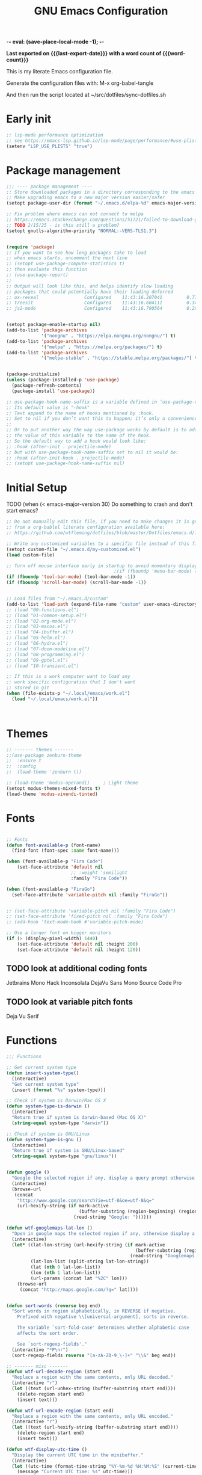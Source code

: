  -*- eval: (save-place-local-mode -1); -*- 
#+title: GNU Emacs Configuration
#+property: header-args :tangle "init.el"
#+options: ':t toc:nil num:t author:nil
#+startup: content indent
#+macro: last-export-date (eval (format-time-string "%F %T %z"))
#+macro: word-count (eval (count-words (point-min) (point-max)))

*Last exported on {{{last-export-date}}} with a word count of {{{word-count}}}*

This is my literate Emacs configuration file.

Generate the configuration files with:
M-x org-babel-tangle

And then run the script located at ~/src/dotfiles/sync-dotfiles.sh

* Early init
#+begin_src emacs-lisp :tangle "early-init.el"
  ;; lsp-mode performance optimization
  ;; see https://emacs-lsp.github.io/lsp-mode/page/performance/#use-plists-for-deserialization
  (setenv "LSP_USE_PLISTS" "true")
#+end_src


* Package management
#+begin_src emacs-lisp
  ;;; ---- package management ----
  ;; Store downloaded packages in a directory corresponding to the emacs version we are running
  ;; Make upgrading emacs to a new major version easier/safer
  (setopt package-user-dir (format "~/.emacs.d/elpa-%d" emacs-major-version))

  ;; Fix problem where emacs can not connect to melpa
  ;; https://emacs.stackexchange.com/questions/51721/failed-to-download-gnu-archive
  ;; TODO 2/15/25 - is this still a problem?
  (setopt gnutls-algorithm-priority "NORMAL:-VERS-TLS1.3")


  (require 'package)
  ;; If you want to see how long packages take to load
  ;; when emacs starts, uncomment the next line
  ;; (setopt use-package-compute-statistics t)
  ;; then evaluate this function
  ;; (use-package-report)
  ;;
  ;; Output will look like this, and helps identify slow loading
  ;; packages that could potentially have their loading deferred
  ;; ox-reveal                 Configured    11:43:16.207041         0.77
  ;; treesit                   Configured    11:43:16.604111         0.34
  ;; js2-mode                  Configured    11:43:16.790564         0.29


  (setopt package-enable-startup nil)
  (add-to-list 'package-archives
               '("nongnu" . "https://elpa.nongnu.org/nongnu/") t)
  (add-to-list 'package-archives
               '("melpa" . "https://melpa.org/packages/") t)
  (add-to-list 'package-archives
               '("melpa-stable" . "https://stable.melpa.org/packages/") t)


  (package-initialize)
  (unless (package-installed-p 'use-package)
    (package-refresh-contents)
    (package-install 'use-package))

  ;; use-package-hook-name-suffix is a variable defined in ‘use-package-core.el’.
  ;; Its default value is "-hook"
  ;; Text append to the name of hooks mentioned by :hook.
  ;; Set to nil if you don’t want this to happen; it’s only a convenience.
  ;;
  ;; Or to put another way the way use-package works by default is to add
  ;; the value of this variable to the name of the hook.
  ;; So the default way to add a hook would look like:
  ;; :hook (after-init . projectile-mode)
  ;; but with use-package-hook-name-suffix set to nil it would be:
  ;; :hook (after-init-hook . projectile-mode)
  ;; (setopt use-package-hook-name-suffix nil)

#+end_src

* Initial Setup

TODO (when (< emacs-major-version 30)
Do something to crash and don't start emacs?


#+begin_src emacs-lisp
  ;; Do not manually edit this file, if you need to make changes it is generated
  ;; from a org-bablel literate configuration available here:
  ;; https://github.com/wtfleming/dotfiles/blob/master/Dotfiles/emacs.d/init.org

  ;; Write any customized variables to a specific file instead of this file
  (setopt custom-file "~/.emacs.d/my-customized.el")
  (load custom-file)

  ;; Turn off mouse interface early in startup to avoid momentary display
                                          ;(if (fboundp 'menu-bar-mode) (menu-bar-mode -1))
  (if (fboundp 'tool-bar-mode) (tool-bar-mode -1))
  (if (fboundp 'scroll-bar-mode) (scroll-bar-mode -1))


  ;; Load files from "~/.emacs.d/custom"
  (add-to-list 'load-path (expand-file-name "custom" user-emacs-directory))
  ;; (load "00-functions.el")
  ;; (load "01-common-setup.el")
  ;; (load "02-org-mode.el")
  ;; (load "03-macos.el")
  ;; (load "04-ibuffer.el")
  ;; (load "05-helm.el")
  ;; (load "06-hydra.el")
  ;; (load "07-doom-modeline.el")
  ;; (load "08-programming.el")
  ;; (load "09-gptel.el")
  ;; (load "10-transient.el")

  ;; If this is a work computer want to load any
  ;; work specific configuration that I don't want
  ;; stored in git
  (when (file-exists-p "~/.local/emacs/work.el")
    (load "~/.local/emacs/work.el"))



#+end_src

* Themes

#+begin_src emacs-lisp
  ;; ------- themes -------
  ;;(use-package zenburn-theme
  ;;  :ensure t
  ;;  :config
  ;;  (load-theme 'zenburn t))

  ;; (load-theme 'modus-operandi)     ; Light theme
  (setopt modus-themes-mixed-fonts t)
  (load-theme 'modus-vivendi-tinted)

#+end_src

* Fonts
#+begin_src emacs-lisp

  ;; Fonts
  (defun font-available-p (font-name)
    (find-font (font-spec :name font-name)))

  (when (font-available-p "Fira Code")
      (set-face-attribute 'default nil
                          ;; :weight 'semilight
                          :family "Fira Code"))

  (when (font-available-p "FiraGo")
    (set-face-attribute 'variable-pitch nil :family "FiraGo"))


  ;; (set-face-attribute 'variable-pitch nil :family "Fira Code")
  ;; (set-face-attribute 'fixed-pitch nil :family "Fira Code")
  ;; (add-hook 'text-mode-hook #'variable-pitch-mode)
    
  ;; Use a larger font on bigger monitors
  (if (> (display-pixel-width) 1440)
      (set-face-attribute 'default nil :height 200)
      (set-face-attribute 'default nil :height 120))  
#+end_src



** TODO look at additional coding fonts
Jetbrains Mono
Hack
Inconsolata
DejaVu Sans Mono
Source Code Pro

** TODO look at variable pitch fonts
Deja Vu Serif

* Functions
#+begin_src emacs-lisp
  ;;; Functions

  ;; Get current system type
  (defun insert-system-type()
    (interactive)
    "Get current system type"
    (insert (format "%s" system-type)))

  ;; Check if system is Darwin/Mac OS X
  (defun system-type-is-darwin ()
    (interactive)
    "Return true if system is darwin-based (Mac OS X)"
    (string-equal system-type "darwin"))

  ;; Check if system is GNU/Linux
  (defun system-type-is-gnu ()
    (interactive)
    "Return true if system is GNU/Linux-based"
    (string-equal system-type "gnu/linux"))


  (defun google ()
    "Google the selected region if any, display a query prompt otherwise."
    (interactive)
    (browse-url
     (concat
      "http://www.google.com/search?ie=utf-8&oe=utf-8&q="
      (url-hexify-string (if mark-active
                             (buffer-substring (region-beginning) (region-end))
                           (read-string "Google: "))))))

  (defun wtf-googlemaps-lat-lon ()
    "Open in google maps the selected region if any, otherwise display a query prompt. Expects lat/lon pair to be whitespace separated"
    (interactive)
    (let* ((lat-lon-string (url-hexify-string (if mark-active
                                                  (buffer-substring (region-beginning) (region-end))
                                                (read-string "Googlemaps lat/lon: "))))
           (lat-lon-list (split-string lat-lon-string))
           (lat (nth 0 lat-lon-list))
           (lon (nth 1 lat-lon-list))
           (url-params (concat lat "%2C" lon)))
      (browse-url
       (concat "http://maps.google.com/?q=" lat))))


  (defun sort-words (reverse beg end)
    "Sort words in region alphabetically, in REVERSE if negative.
      Prefixed with negative \\[universal-argument], sorts in reverse.

      The variable `sort-fold-case' determines whether alphabetic case
      affects the sort order.

      See `sort-regexp-fields'."
    (interactive "*P\nr")
    (sort-regexp-fields reverse "[a-zA-Z0-9_\-]+" "\\&" beg end))

  ;; ------- misc -------
  (defun wtf-url-decode-region (start end)
    "Replace a region with the same contents, only URL decoded."
    (interactive "r")
    (let ((text (url-unhex-string (buffer-substring start end))))
      (delete-region start end)
      (insert text)))

  (defun wtf-url-encode-region (start end)
    "Replace a region with the same contents, only URL encoded."
    (interactive "r")
    (let ((text (url-hexify-string (buffer-substring start end))))
      (delete-region start end)
      (insert text)))

  (defun wtf-display-utc-time ()
    "Display the current UTC time in the minibuffer."
    (interactive)
    (let ((utc-time (format-time-string "%Y-%m-%d %H:%M:%S" (current-time) t)))
      (message "Current UTC time: %s" utc-time)))
#+end_src


* Common Setup
#+begin_src emacs-lisp

  (pixel-scroll-precision-mode t)

  ;; Request that documentation of functions and commands shown in *Help* buffers
  ;; popped by C-h f includes examples of their use
  (add-hook 'help-fns-describe-function-functions
            #'shortdoc-help-fns-examples-function)

  ;; ---- Garbage collection ----
  ;;
  ;; Set garbage collection threshold
  ;; (setopt gc-cons-threshold #x40000000)     ;; 1GB
  (setopt gc-cons-threshold (* 800 1024 1024)) ;; 800mb
  ;;(setopt gc-cons-threshold (* 100 1024 1024)) ;; 100mb

  ;; Show how long we are spending doing GC
  ;; see https://akrl.sdf.org/#orgc15a10d
  (defmacro k-time (&rest body)
    "Measure and return the time it takes evaluating BODY."
    `(let ((time (current-time)))
       ,@body
       (float-time (time-since time))))

  ;; When idle for 60 seconds run the GC no matter what.
  (defvar k-gc-timer
    (run-with-idle-timer 60 t
                         (lambda ()
                           (let ((duration (k-time (garbage-collect))))
                             (when (> duration 1.0)
                                 (message "%.06f seconds" duration))))))



  ;; Helm appears to be using ffap internally which can cause
  ;; network requests if you M-x while the cursor is on a URL
  ;; causing emacs to lock up for up to a few seconds, disable this.
  ;; See https://github.com/emacs-helm/helm/issues/648
  (setopt ffap-machine-p-known 'reject)

  ;; Note that for all-the-icons to work you must manually install them by calling
  ;; M-x all-the-icons-install-fonts
  (use-package all-the-icons
    :ensure t
    :if (display-graphic-p))


  ;; ------- Keybindings -------
  (keymap-global-set "C-x C-u" 'undo)

  ;; Don't bind (suspend-emacs)
  (keymap-global-unset "C-z")

  ;; Wind Move
  ;; Move point from window to window using meta and the arrow keys,
  ;; rather than having to use C-x o
  (windmove-default-keybindings 'meta)


  ;; ------- Visual Settings -------

  ;; Ensure line and column numbers are displayed on the mode line
  (setopt line-number-mode t) ; Default is on for line, but set it anyways
  (setopt column-number-mode t)

  (setopt visible-bell t)

  ;; Maximize Emacs frame on startup
  ;; http://emacs.stackexchange.com/questions/2999/how-to-maximize-my-emacs-frame-on-start-up
  (add-to-list 'default-frame-alist '(fullscreen . maximized))

  ;; Alternatively, you can set the dimensions of the initial frame like this
  ;;(setopt initial-frame-alist '((top . 0) (left . 0) (width . 120) (height . 80)))

  ;; Highlight current line of characters
  (global-hl-line-mode t)

  ;; ------- flyspell -------
  ;; Enable flyspell in text-mode
  (add-hook 'text-mode-hook 'flyspell-mode)

  ;; When programming, enable Flyspell mode for comments and strings only.
  ;; (add-hook 'prog-mode-hook 'flyspell-prog-mode)


  ;; ------- Misc -------

  ;; Allow typing TAB to show/hide headings in outline-minor-mode
  (setopt outline-minor-mode-cycle t)

  ;; Don't show the splash screen
  (setopt inhibit-startup-screen t)

  ;; Don't include a message in the *scratch* buffer
  (setopt initial-scratch-message "")

  (setopt default-directory "~/")

  ;; Enable semantic-mode
  ;; TODO do I still want this enabled now that I mostly use lsp-mode?
  (semantic-mode 1)

  ;; Set default major mode to text-mode
  (setopt default-major-mode 'text-mode)



  ;; Use y or n for emacs yes or no questions
  (defalias 'yes-or-no-p 'y-or-n-p)

  ;; Open .gz, etc files for editing
  (auto-compression-mode 1)

  ;; Use Emacs terminfo, not system terminfo
  ;; http://stackoverflow.com/questions/8918910/weird-character-zsh-in-emacs-terminal
  (setopt system-uses-terminfo nil)

  ;; Prefer utf-8 encoding
  (prefer-coding-system 'utf-8)

  ;; Pasting over something kills it
  (delete-selection-mode 1)

  ;; No tabs in indentation
  (setq-default indent-tabs-mode nil)

  ;; Ask before exiting emacs
  (setopt confirm-kill-emacs #'y-or-n-p)

  ;; Enable uppercasing and lowercasing on regions
  (put 'downcase-region 'disabled nil)
  (put 'upcase-region 'disabled nil)

  ;; ------- markdown-mode -------
  (use-package markdown-mode
    :ensure t
    :pin melpa-stable
    :mode ("README\\.md\\'" . gfm-mode) ;; github flavored markdown
    :init (setq markdown-command "pandoc")
    :bind (:map markdown-mode-map
                ("C-c C-e" . markdown-do)))

  ;; ------- rainbow-mode -------
  ;; Colorize color names in programming buffers
  ;; For example: white or black or #000000
  ;;(use-package rainbow-mode
  ;;  :ensure t
  ;;  :config
  ;;  (add-hook 'prog-mode-hook #'rainbow-mode))


  ;; ------- multiple-cursors -------
  (use-package multiple-cursors
    :ensure t
    :bind (("C->" . mc/mark-next-like-this)
           ("C-<" . mc/mark-previous-like-this)
           ("C-c C-<" . mc/mark-all-like-this)
           ("C-S-c C-S-c" . mc/edit-lines)))

  ;; ------- posframe -------
  (use-package posframe
    :ensure t
    :pin melpa-stable)

  ;; ;; -------yasnippet -------
  ;; (use-package yasnippet
  ;;   :ensure t
  ;;   :config
  ;;   (yas-reload-all)
  ;;   (add-hook 'prog-mode-hook 'yas-minor-mode)
  ;;   (add-hook 'text-mode-hook 'yas-minor-mode))

  ;; ;; The official collection of snippets for yasnippet.
  ;; ;; https://github.com/AndreaCrotti/yasnippet-snippets
  ;; (use-package yasnippet-snippets
  ;;   :ensure t)


  ;; ------- which-key -------
  ;; This package is a built-in as of emacs 30
  (use-package which-key
    :ensure t
    :init
    (which-key-mode)
    :config
    (which-key-setup-side-window-right-bottom)
    :custom
    (which-key-sort-order 'which-key-description-order)
    (which-key-side-window-max-width 0.33)
    (which-key-side-window-max-height 0.25)
    (which-key-idle-delay 0.05))

  ;; By default, Which-key doesn't give much help for prefix-keys.  It
  ;; either shows the generic description, "+prefix", or the name of a
  ;; prefix-command, which usually isn't as descriptive as we'd like.
  ;;
  ;; Here are some descriptions for the default bindings in `global-map'
  ;; and `org-mode-map'.
  (which-key-add-key-based-replacements
    "<f1> 4"        "help-other-win"
    "<f1>"          "help"
    "<f2>"          "2-column"
    "C-c"           "mode-and-user"
    "C-c @"         "outline-minor-mode"
    "C-h 4"         "help-other-win"
    "C-h"           "help"
    "C-x 4"         "other-window"
    "C-x 5"         "other-frame"
    "C-x 6"         "2-column"
    "C-x 8 e"       "insert-emoji"
    "C-x 8"         "insert-special"
    "C-x C-k C-q"   "kmacro-counters"
    "C-x C-k C-r a" "kmacro-add"
    "C-x C-k C-r"   "kmacro-register"
    "C-x C-k"       "keyboard-macros"
    "C-x RET"       "encoding/input"
    "C-x a i"       "abbrevs-inverse-add"
    "C-x a"         "abbrevs"
    "C-x n"         "narrowing"
    "C-x p"         "projects"
    "C-x r"         "reg/rect/bkmks"
    "C-x t ^"       "tab-bar-detach"
    "C-x t"         "tab-bar"
    "C-x v M"       "vc-mergebase"
    "C-x v b"       "vc-branch"
    "C-x v"         "version-control"
    "C-x w ^"       "window-detach"
    "C-x w"         "window-extras"
    "C-x x"         "buffer-extras"
    "C-x"           "extra-commands"
    "M-g"           "goto-map"
    "M-s h"         "search-highlight"
    "M-s"           "search-map")

  ;; org-mode provides some additional prefix-keys in `org-mode-map'.
  (with-eval-after-load 'org
    (which-key-add-keymap-based-replacements org-mode-map
      "C-c \""      "org-plot"
      "C-c C-v"     "org-babel"
      "C-c C-x"     "org-extra-commands"))

  ;; ------- Dired -------
  (require 'dired )
  (setq dired-listing-switches "-lh")

  ;; ------- Company -------
  (use-package company
    :ensure t
    ;;:config
    ;;(add-hook 'after-init-hook 'global-company-mode)
    :pin melpa-stable
    :custom
    (company-idle-delay 0.0)
    (company-minimum-prefix-length 1))

  ;; ------- restclient -------
  ;; TODO this package is now archived https://github.com/pashky/restclient.el
  ;; look at alternatives like https://github.com/federicotdn/verb
  (use-package restclient
    :ensure t
    :mode ("\\.http\\'" . restclient-mode))


  ;; ------- uniquify -------
  (use-package uniquify
    :ensure nil
    :custom
    (uniquify-buffer-name-style 'post-forward-angle-brackets))

  ;; ------- expand-region -------
  (use-package expand-region
    :ensure t
    :bind (("C-=" . er/expand-region)))

  ;; ------- midnight -------
  ;; At 4:30 in the morning kill any buffers that have not been used in 4 days
  ;; https://www.emacswiki.org/emacs/MidnightMode
  ;; By default the ‘midnight-hook’ is configured to just run the CleanBufferList command
  (use-package midnight
    :defer 10
    :config
    (midnight-delay-set 'midnight-delay "4:30am")
    :custom
    (clean-buffer-list-delay-general 4))

  ;; ------- paren-mode -------
  (setopt show-paren-delay 0) ; how long to wait?
  (show-paren-mode t) ; turn paren-mode on

  ;; ------- neotree -------
  ;; https://github.com/jaypei/emacs-neotree
  (use-package neotree
    :ensure t
    :init
    (require 'neotree)
    (keymap-global-set "<f8>" 'neotree-toggle)
    :config
    (setopt neo-theme (if (display-graphic-p) 'icons 'arrow))
    (setopt neo-smart-open t))

  ;; ------- beacon -------
  ;; Beacon — Never lose your cursor again
  ;; https://github.com/Malabarba/beacon
  (use-package beacon
    :ensure t
    :init
    (beacon-mode 1)
    :custom
    (beacon-push-mark 35)
    (beacon-color "#666600"))

  ;; ------- projectile -------
  (use-package projectile
    :pin melpa-stable
    :ensure t)

  ;; (use-package projectile
  ;;   :ensure t
  ;;   :init
  ;;   (projectile-mode +1)
  ;;   (define-key projectile-mode-map (kbd "s-p") 'projectile-command-map)
  ;;   (define-key projectile-mode-map (kbd "C-c p") 'projectile-command-map)
  ;;   :config
  ;;   (add-to-list 'projectile-globally-ignored-directories "node_modules"))

  ;; ------- ripgrep -------
  ;; install the binary with
  ;; brew install ripgrep
  (use-package ripgrep
    :ensure t)

  ;; ----------- emacs shell ----------------------------
                                          ; Dont echo passwords
  (add-hook 'comint-output-filter-functions
            'comint-watch-for-password-prompt)

  ;; Clear shell buffer with C-c l (like C-l in a terminal)
  (defun my-clear ()
    (interactive)
    (let ((comint-buffer-maximum-size 0))
      (comint-truncate-buffer)))

  (defun my-shell-hook ()
    (local-set-key "\C-cl" 'my-clear))

  (add-hook 'shell-mode-hook 'my-shell-hook)

  ;; ------- Backup files -------
  ;; Disable backup files
  (setopt backup-inhibited t)
  ;; Disable auto save files
  (setopt auto-save-default nil)
  ;; Disable lock files - temp symlinks that start with .#
  (setopt create-lockfiles nil)

  ;; (setq
  ;;    backup-by-copying t      ; don't clobber symlinks
  ;;    backup-directory-alist
  ;;    '(("." . "~/.saves"))    ; don't litter my fs tree
  ;;    delete-old-versions t
  ;;    kept-new-versions 6
  ;;    kept-old-versions 2
  ;;    version-control t)       ; use versioned backups



  ;; ------- Save Place -------
  (setopt save-place-file "~/.emacs.d/saveplace") ;; keep my ~/ clean
  (save-place-mode 1)

  ;; ------- recentf -------
  (use-package recentf
    :config
    (recentf-mode +1)
    :custom
    (recentf-save-file "~/.emacs.d/.recentf")
    (recentf-max-saved-items 500)
    (recentf-max-menu-items 25)
    ;; disable recentf-cleanup on Emacs start, because it can cause problems with remote files
    (recentf-auto-cleanup 'never))

  (keymap-global-set  "C-x C-r" 'recentf-open-files)


  ;; ------- tramp -------
  (setopt tramp-default-method "ssh")  
#+end_src

* org-mode
#+begin_src emacs-lisp
  ;;; org-mode
  ;; ------- org-reveal -------
  ;; https://github.com/hexmode/ox-reveal
  ;; Reveal.js is a tool for creating good-looking HTML presentations.
  ;; Org-Reveal exports your Org documents to reveal.js presentations.
  ;; Wait 3 seconds to load as this package is somewhat
  ;; slow to load, and this helps with emacs startup speed
  (use-package ox-reveal
    :defer 3
    :after org
    :ensure t)

  ;; Can be used for syntax highlighting in org-reveal
  (use-package htmlize
    :ensure t)

  ;; ------- org-babel settings -------
  ;; Supported languages at https://orgmode.org/worg/org-contrib/babel/languages/index.html
  (with-eval-after-load 'org
    (org-babel-do-load-languages
     'org-babel-load-languages
     '(
       (emacs-lisp . t)
       (js . t)
       ;; (http . t) ;; see https://github.com/zweifisch/ob-http
       (python . t)
       (shell . t))))

  (setopt org-structure-template-alist
          '(("s" . "src")
            ("e" . "src emacs-lisp")
            ("E" . "src emacs-lisp :results value code :lexical t")
            ("t" . "src emacs-lisp :tangle FILENAME")
            ("T" . "src emacs-lisp :tangle FILENAME :mkdirp yes")
            ("x" . "example")
            ("X" . "export")
            ("q" . "quote")))

  ;; Defaults for org-structure-template-alist:
  ;; (("a" . "export ascii") ("c" . "center") ("C" . "comment")
  ;; ("e" . "example") ("E" . "export") ("h" . "export html")
  ;; ("l" . "export latex") ("q" . "quote") ("s" . "src") ("v" . "verse"))


  ;; ------- org-mode settings -------
  (add-to-list 'auto-mode-alist '("\\.org$" . org-mode))
  (setopt org-directory "~/org-mode/")
  (setopt org-return-follows-link t)
  (setopt org-startup-indented t)
  (setopt org-startup-folded 'content)


  ;;------- key bindings -------
  (defvar-keymap wtf-prefix-org-mode-global-map
    :doc "Prefix key map for org-mode functions I often call."
    "a" #'org-agenda
    "b" #'org-switchb
    "c" #'org-capture
    "l" #'org-store-link)

  (defvar-keymap wtf-org-mode-prefix-map
    :doc "My prefix key map."
    "o" wtf-prefix-org-mode-global-map)

  ;; Bind the prefix key map to a key.
  (keymap-set global-map "C-c" wtf-org-mode-prefix-map)

  ;; Define how the nested keymaps are labelled in `which-key-mode'.
  (which-key-add-keymap-based-replacements wtf-org-mode-prefix-map
    "o" `("org-mode" . ,wtf-prefix-org-mode-global-map))

  ;; Prefixes we only want when we are in org-mode
  (defvar-keymap wtf-prefix-org-mode-local-map
    :doc "Prefix key map for org-mode functions I often call."
    "," #'org-insert-structure-template
    "i" #'org-insert-link)

  (defvar-keymap wtf-org-mode-local-prefix-map
    :doc "My prefix key map."
    "o" wtf-prefix-org-mode-local-map)

  (with-eval-after-load 'org
    (keymap-set org-mode-map "C-c" wtf-org-mode-local-prefix-map))


  ;; ------- tags -------
  (setopt org-tag-alist
          '(;; Places
            ("@work" . ?w)
            ("@home" . ?h)
            ("laptop" . ?l)

            ;; Activities
            ("@email" . ?e)))

  (setopt org-log-done 'time)

  (setopt org-todo-keywords
          '((sequence "TODO" "IN-PROGRESS" "BLOCKED" "DONE")))

  ;; ------- Org Capture -------
  (setopt org-default-notes-file (concat org-directory "/notes.org"))
  (setopt org-capture-templates
          '(("t" "Todo" entry (file+headline (concat org-directory "/gtd.org") "Tasks")
             "* TODO %?\n %i\n")
            ("l" "Link" plain (file (concat org-directory "/links.org"))
             "- %?\n %x\n")))
#+end_src

** org-agenda
#+begin_src emacs-lisp

  ;; ------- Org agenda-------
  ;; Store list of agenda files in org folder so we can easily use
  ;; git to keep it synced
  (setopt org-agenda-files (list
                            (concat org-directory "agenda/important-dates.org")
                            (concat org-directory "agenda/recurring.org")
                            (concat org-directory "agenda/todo.org")
                            (concat org-directory "agenda/garden-todo.org")))


  ;; Start the agenda on today instead of the monday of this week
  (setopt org-agenda-start-on-weekday nil)

  ;; Show 1 day in the agenda view
  (setopt org-agenda-span 1)

  (setopt org-agenda-show-current-time-in-grid nil)
  (setopt org-agenda-current-time-string "")
  (setopt org-agenda-time-grid '((daily) () "" ""))
  ;;(setopt org-agenda-time-grid '((daily) (600 1200 1800) "---" "-----"))

  ;; Don't hide all tags in org-agenda
  (setopt org-agenda-remove-tags nil)
  ;; (setopt org-agenda-hide-tags-regexp ".*")

  ;; Remove category names and scheduling type from agenda view
  (setq org-agenda-prefix-format '((agenda . "  %?-2i %t ")
                                   (todo . " %i %-12:c")
                                   (tags . " %i %-12:c")
                                   (search . " %i %-12:c")))

  (setopt org-agenda-custom-commands
          '(("p" "Planning"
             ((tags-todo "+planning"
                         ((org-agenda-overriding-header "Planning Tasks")))
              ;; If want to pull in a file not in org-agenda-files can do so like this
              ;;(tags-todo ".*" ((org-agenda-files '("~/tmp/inbox.org"))
              ;;            (org-agenda-overriding-header "Unprocessed Inbox Items")))
              (tags-todo "-{.*}"
                         ((org-agenda-overriding-header "Untagged Tasks")))))
            ("h" "High Priority Tasks" tags-todo "+PRIORITY=\"A\""
             ((org-agenda-overriding-header "High Priority Tasks")))
            ("i" "In Progress" todo "IN-PROGRESS"
             ((org-agenda-overriding-header "In Progress Tasks")))
            ("w" "Blocked" todo "BLOCKED"
             ((org-agenda-overriding-header "Blocked Tasks")))
            ("g" "Garden" tags-todo "+garden")))

  ;; Seems to default to the name of the file, but could also add categories to
  ;; the org-mode files with TODOs like:
  ;; :PROPERTIES:
  ;; :CATEGORY: Home
  ;; :END:
  ;; or (org-set-property) and then choose CATEGORY
  (setq org-agenda-category-icon-alist `(("todo" ,(list (all-the-icons-faicon "home" :v-adjust 0.005)) nil nil :ascent center)
                                         ("Home" ,(list (all-the-icons-faicon "home" :v-adjust 0.005)) nil nil :ascent center)
                                         ("Garden" ,(list (all-the-icons-faicon "home" :v-adjust 0.005)) nil nil :ascent center)
                                         ("recurring" ,(list (all-the-icons-faicon "home" :v-adjust 0.005)) nil nil :ascent center)))

  ;; automatically resize window margins to keep the text comfortably in the middle of the window.
  ;;(use-package olivetti
  ;;  :pin melpa-stable
  ;;  :ensure t
  ;;  :custom
  ;;  (olivetti-body-width 80) ; 80 columns
  ;;  (olivetti-style t))

  (defun org-agenda-open-hook ()
    "Hook to run when org-agenda opens"
    ;; (olivetti-mode)
    (keymap-set org-agenda-mode-map "[" 'org-agenda-earlier)
    (keymap-set org-agenda-mode-map "]" 'org-agenda-later))

  (add-hook 'org-agenda-mode-hook 'org-agenda-open-hook)

  ;; ------- Misc -------
  ;; Don't close windows on exit
  (setopt org-agenda-window-setup 'current-window)
#+end_src
** Misc
#+begin_src emacs-lisp
  ;; Use unicode symbol to display org-mode checkboxes
  ;; https://blog.jft.rocks/emacs/unicode-for-orgmode-checkboxes.html
  (add-hook 'org-mode-hook (lambda ()
                             "Beautify Org Checkbox Symbol"
                             (push '("[ ]" . "☐") prettify-symbols-alist)
                             (push '("[X]" . "☑") prettify-symbols-alist)
                             (push '("[-]" . "❍") prettify-symbols-alist)
                             (prettify-symbols-mode)))

  (defface org-checkbox-done-text
    '((t (:foreground "#71696A" :strike-through t)))
    "Face for the text part of a checked org-mode checkbox.")

  (font-lock-add-keywords
   'org-mode
   `(("^[ \t]*\\(?:[-+*]\\|[0-9]+[).]\\)[ \t]+\\(\\(?:\\[@\\(?:start:\\)?[0-9]+\\][ \t]*\\)?\\[\\(?:X\\|\\([0-9]+\\)/\\2\\)\\][^\n]*\n\\)"
      1 'org-checkbox-done-text prepend))
   'append)
#+end_src

* macOS
#+begin_src emacs-lisp
  ;;; macOS
  ;; Open emacs in front of the terminal window on OS X instead of behind
  ;; http://stackoverflow.com/questions/10171280/how-to-launch-gui-emacs-from-command-line-in-osx
  (if (system-type-is-darwin)
      (x-focus-frame nil))

  ;; Use command as meta on OS X
  (setopt mac-option-modifier 'super)
  (setopt mac-command-modifier 'meta)

  ;; Let M-x toggle-frame-fullscreen work correctly on OS X
  (setopt ns-use-native-fullscreen nil)

  (if (system-type-is-darwin)
      (setopt ispell-program-name "/opt/homebrew/bin/ispell"))

#+end_src

* ibuffer
#+begin_src emacs-lisp
  ;;; ibuffer
  (keymap-global-set  "C-x C-b" 'ibuffer)
  (autoload 'ibuffer "ibuffer" "List buffers." t)

  (require 'ibuf-ext)
  ;; Hide helm buffers
  (add-to-list 'ibuffer-never-show-predicates "^\\*[Hh]elm")

  ;; Show org-agenda files in own group
  ;; http://emacs.stackexchange.com/questions/2087/predicates-in-ibuffer-saved-filter-groups
  (defun my-org-agenda-filter ()
    (let ((fname (buffer-file-name)))
      (and fname
           (member (file-truename fname)
                   (mapcar 'file-truename (org-agenda-files))))))

  ;; Show groups
  (setopt ibuffer-saved-filter-groups
          (quote (("default"
                   ("Programming"
                    (or
                     (mode . clojure-mode)
                     (mode . conf-toml-mode)
                     (mode . elixir-mode)
                     (mode . emacs-lisp-mode)
                     (mode . java-mode)
                     (mode . json-ts-mode)
                     (mode . go-mode)
                     (mode . pig-mode)
                     (mode . python-mode)
                     (mode . rust-mode)
                     (mode . scala-mode)
                     (mode . thrift-mode)
                     (mode . typescript-mode)
                     (mode . typescript-ts-mode) ; ts is short for tree-sitter
                     (mode . web-mode)
                     ))
                   ("org-mode" (mode . org-mode))
                   ;; ("org-agenda" (or
                   ;;                (mode . org-agenda-mode)
                   ;;                (predicate . (my-org-agenda-filter))))
                   ("Dired" (mode . dired-mode))
                   ("erc" (mode . erc-mode))
                   ("Markdown" (mode . markdown-mode))
                                          ;               ("helm" (or
                                          ;                        (name . "^\\*helm")
                                          ;                        (name . "^\\*Helm")))

                   ("Emacs" (or
                             (mode . package-menu-mode)
                             (name . "^\\*scratch\\*$")
                             (name . "^\\*Completions\\*$")
                             (name . "^\\*Messages\\*$")))
                   ("Magit" (or
                             (name . "^magit-")
                             (mode . magit-status-mode)))
                   ))))


  ;; Don't show filter groups if there are no buffers in that group
  (setopt ibuffer-show-empty-filter-groups nil)

  (add-hook 'ibuffer-mode-hook
            (lambda ()
              (ibuffer-switch-to-saved-filter-groups "default")))




  ;; ---------- display --------------------------------
  ;; Display human readable buffer sizes
  (define-ibuffer-column size-h
    (:name "Size")
    (cond
     ((> (buffer-size) 1000000) (format "%7.1fM" (/ (buffer-size) 1000000.0)))
     ((> (buffer-size) 100000) (format "%7.0fk" (/ (buffer-size) 1000.0)))
     ((> (buffer-size) 1000) (format "%7.1fk" (/ (buffer-size) 1000.0)))
     (t (format "%8d" (buffer-size)))))

  ;; Modify the default ibuffer-formats
  (setopt ibuffer-formats
          '((mark modified read-only " "
                  (name 34 34 :left :elide)
                  " "
                  (size-h 9 -1 :right)
                  " "
                  filename-and-process)))

  ;; --------------------------------------


  ;; Switching to ibuffer puts the cursor on the most recent buffer
  (defadvice ibuffer (around ibuffer-point-to-most-recent) ()
             "Open ibuffer with cursor pointed to most recent buffer name"
             (let ((recent-buffer-name (buffer-name)))
               ad-do-it
               (ibuffer-jump-to-buffer recent-buffer-name)))
  (ad-activate 'ibuffer)

  ;; Hide the summary at the bottom of the buffer
  (setopt ibuffer-display-summary nil)

  ;; With this, when you press 'up' or 'down' to the top/bottom of IBuffer,
  ;; the cursor wraps around to the bottom/top, so you can continue from there.
  (defun wtf--ibuffer-previous-line ()
    (interactive) (previous-line)
    (if (<= (line-number-at-pos) 2)
        (goto-line (count-lines (point-min) (point-max)))))
  (defun wtf--ibuffer-next-line ()
    (interactive) (next-line)
    (if (>= (line-number-at-pos) (+ (count-lines (point-min) (point-max)) 1))
        (goto-line 3)))

  (keymap-set ibuffer-mode-map "<up>" 'wtf--ibuffer-previous-line)
  (keymap-set ibuffer-mode-map "<down>" 'wtf--ibuffer-next-line)
#+end_src

* helm
#+begin_src emacs-lisp

  ;;; helm
  (use-package helm
    :ensure t
    :pin melpa-stable
    :bind (("C-x b" . helm-mini)
           ("M-x" . helm-M-x)
           ("M-y" . helm-show-kill-ring)
           ("C-x C-f" . helm-find-files))
    :config
    (progn
      (setq helm-split-window-in-side-p           t ; open helm buffer inside current window, not occupy whole other window
            helm-move-to-line-cycle-in-source     t ; move to end or beginning of source when reaching top or bottom of source.
            helm-ff-search-library-in-sexp        t ; search for library in `require' and `declare-function' sexp.
            helm-scroll-amount                    8 ; scroll 8 lines other window using M-<next>/M-<prior>
            helm-ff-file-name-history-use-recentf t
            helm-M-x-fuzzy-match                  t
            helm-buffers-fuzzy-matching           t
            helm-recentf-fuzzy-match              t)
      (helm-mode 1)))

  (add-to-list 'package-pinned-packages '(helm-core . "melpa-stable") t)
  
  ;;(global-set-key (kbd "C-c h o") 'helm-occur)
  ;;(global-set-key (kbd "C-c h x") 'helm-register)
  ;;(global-set-key (kbd "C-c h g") 'helm-google-suggest)


  ;; The default "C-x c" is quite close to "C-x C-c", which quits Emacs.
  ;; Changed to "C-c h". Note: We must set "C-c h" globally, because we
  ;; cannot change `helm-command-prefix-key' once `helm-config' is loaded.
  (global-set-key (kbd "C-c h") 'helm-command-prefix)
  (global-unset-key (kbd "C-x c"))


  ;; Allow arrow keys to once again change directories in helm-find-files
  ;; See https://github.com/emacs-helm/helm/wiki/FAQ#arrow-keys-behavior-have-changed
  (customize-set-variable 'helm-ff-lynx-style-map t)  
#+end_src

* hydra
#+begin_src emacs-lisp
    ;;; hydra
    ;; https://github.com/abo-abo/hydra
    (use-package hydra
      :ensure t
      :config
      (setq my-default-hydra-delay 0.0))


    ;; (defhydra hydra-zoom (global-map "<f2>")
    ;;   "zoom"
    ;;   ("g" text-scale-increase "in")
    ;;   ("l" text-scale-decrease "out"))


                                            ; Dired
    (defhydra hydra-dired (:hint nil :color pink)
      "
    _+_ mkdir          _v_iew           _m_ark             _(_ details        _i_nsert-subdir    wdired
    _C_opy             _O_ view other   _U_nmark all       _)_ omit-mode      _$_ hide-subdir    C-x C-q : edit
    _D_elete           _o_pen other     _u_nmark           _l_ redisplay      _w_ kill-subdir    C-c C-c : commit
    _R_ename           _M_ chmod        _t_oggle           _g_ revert buf     _e_ ediff          C-c ESC : abort
    _Y_ rel symlink    _G_ chgrp        _E_xtension mark   _s_ort             _=_ pdiff
    _S_ymlink          ^ ^              _F_ind marked      _._ toggle hydra   \\ flyspell
    _r_sync            ^ ^              ^ ^                ^ ^                _?_ summary
    _z_ compress-file  _A_ find regexp
    _Z_ compress       _Q_ repl regexp

    T - tag prefix
    "
      ("\\" dired-do-ispell)
      ("(" dired-hide-details-mode)
      (")" dired-omit-mode)
      ("+" dired-create-directory)
      ("=" diredp-ediff)         ;; smart diff
      ("?" dired-summary)
      ("$" diredp-hide-subdir-nomove)
      ("A" dired-do-find-regexp)
      ("C" dired-do-copy)        ;; Copy all marked files
      ("D" dired-do-delete)
      ("E" dired-mark-extension)
      ("e" dired-ediff-files)
      ("F" dired-do-find-marked-files)
      ("G" dired-do-chgrp)
      ("g" revert-buffer)        ;; read all directories again (refresh)
      ("i" dired-maybe-insert-subdir)
      ("l" dired-do-redisplay)   ;; relist the marked or singel directory
      ("M" dired-do-chmod)
      ("m" dired-mark)
      ("O" dired-display-file)
      ("o" dired-find-file-other-window)
      ("Q" dired-do-find-regexp-and-replace)
      ("R" dired-do-rename)
      ("r" dired-do-rsynch)
      ("S" dired-do-symlink)
      ("s" dired-sort-toggle-or-edit)
      ("t" dired-toggle-marks)
      ("U" dired-unmark-all-marks)
      ("u" dired-unmark)
      ("v" dired-view-file)      ;; q to exit, s to search, = gets line #
      ("w" dired-kill-subdir)
      ("Y" dired-do-relsymlink)
      ("z" diredp-compress-this-file)
      ("Z" dired-do-compress)
      ("q" nil)
      ("." nil :color blue))

  (keymap-set dired-mode-map "." 'hydra-dired/body)



    ;; (defhydra hydra-projectile (:color teal
    ;; 			    :columns 4)
    ;;   "Projectile"
    ;;   ("f"   helm-projectile-find-file           "Find File")
    ;;   ("F"   helm-projectile-find-file-dwim      "Find File dwim")
    ;;   ("g"   helm-projectile-grep                "grep")
    ;;   ("r"   helm-projectile-recentf             "Recent Files")

    ;;   ("z"   projectile-cache-current-file       "Cache Current File")
    ;;   ("d"   helm-projectile-find-dir            "Find Directory")
    ;;   ("b"   helm-projectile-switch-to-buffer    "Switch to Buffer")
    ;;   ("c"   projectile-invalidate-cache         "Clear Cache")

    ;;   ("X"   projectile-cleanup-known-projects   "Cleanup Known Projects")
    ;;   ("o"   projectile-multi-occur              "Multi Occur")
    ;;   ("s"   helm-projectile-switch-project      "Switch Project")
    ;;   ("k"   projectile-kill-buffers             "Kill Buffers")

    ;;   ("q"   nil "Cancel" :color blue))

    ;; (define-key projectile-mode-map (kbd "C-c p") 'hydra-projectile/body)
    ;; (define-key projectile-mode-map (kbd "s-p") 'hydra-projectile/body)


    ;; (defhydra hydra-flycheck(
    ;;                          ;;:pre (progn (setq hydra-lv t) (flycheck-list-errors))
    ;;                          :pre (flycheck-list-errors)
    ;;                               :post (quit-windows-on "*Flycheck errors*")
    ;;                                         ;:post (progn (setq hydra-lv nil) (quit-windows-on "*Flycheck errors*"))
    ;;                                         ;:hint nil
    ;;                               :color teal)
    ;;   "Errors"
    ;;   ("f"  flycheck-error-list-set-filter                            "Filter")
    ;;   ("j"  flycheck-next-error                                       "Next")
    ;;   ("k"  flycheck-previous-error                                   "Previous")
    ;;   ("gg" flycheck-first-error                                      "First")
    ;;   ("G"  (progn (goto-char (point-max)) (flycheck-previous-error)) "Last")
    ;;   ("q"  nil "Cancel" :color blue))

    ;; (global-set-key (kbd "C-c e") #'hydra-flycheck/body)


    ;; ;; For jumping between code errors with C-x `
    ;; (defhydra hydra-next-error
    ;;   (global-map "C-x")
    ;;   "
    ;; Compilation errors:
    ;; _j_: next error        _h_: first error    _q_uit
    ;; _k_: previous error    _l_: last error
    ;; "
    ;;   ("`" next-error     nil)
    ;;   ("j" next-error     nil :bind nil)
    ;;   ("k" previous-error nil :bind nil)
    ;;   ("h" first-error    nil :bind nil)
    ;;   ("l" (condition-case err
    ;;            (while t
    ;;              (next-error))
    ;;          (user-error nil))
    ;;    nil :bind nil)
    ;;   ("q" nil            nil :color blue))



  ;;  (defhydra hydra-multiple-cursors (:hint nil)
  ;;    "
  ;;   Up^^             Down^^           Miscellaneous           % 2(mc/num-cursors) cursor%s(if (> (mc/num-cursors) 1) \"s\" \"\")
  ;;  ------------------------------------------------------------------
  ;;   [_p_]   Next     [_n_]   Next     [_l_] Edit lines  [_0_] Insert numbers
  ;;   [_P_]   Skip     [_N_]   Skip     [_a_] Mark all    [_A_] Insert letters
  ;;   [_M-p_] Unmark   [_M-n_] Unmark   [_s_] Search
  ;;   [Click] Cursor at point       [_q_] Quit"
  ;;    ("l" mc/edit-lines :exit t)
  ;;    ("a" mc/mark-all-like-this :exit t)
  ;;    ("n" mc/mark-next-like-this)
  ;;    ("N" mc/skip-to-next-like-this)
  ;;    ("M-n" mc/unmark-next-like-this)
  ;;    ("p" mc/mark-previous-like-this)
  ;;    ("P" mc/skip-to-previous-like-this)
  ;;    ("M-p" mc/unmark-previous-like-this)
  ;;    ("s" mc/mark-all-in-region-regexp :exit t)
  ;;    ("0" mc/insert-numbers :exit t)
  ;;    ("A" mc/insert-letters :exit t)
  ;;    ("<mouse-1>" mc/add-cursor-on-click)
  ;;    ;; Help with click recognition in this hydra
  ;;    ("<down-mouse-1>" ignore)
  ;;    ("<drag-mouse-1>" ignore)
  ;;    ("q" nil))

  
    ;; (defhydra hydra-windows-nav (:color red)
    ;;   ("s" shrink-window-horizontally "shrink horizontally" :column "Sizing")
    ;;   ("e" enlarge-window-horizontally "enlarge horizontally")
    ;;   ("b" balance-windows "balance window height")
    ;;   ("m" maximize-window "maximize current window")
    ;;   ("M" minimize-window "minimize current window")

    ;;   ("h" split-window-below "split horizontally" :column "Split management")
    ;;   ("v" split-window-right "split vertically")
    ;;   ("d" delete-window "delete current window")
    ;;   ("x" delete-other-windows "delete-other-windows")

    ;;   ("z" ace-window "ace window" :color blue :column "Navigation")
    ;;   ("h" windmove-left "← window")
    ;;   ("j" windmove-down "↓ window")
    ;;   ("k" windmove-up "↑ window")
    ;;   ("l" windmove-right "→ window")
    ;;   ("r" toggle-window-split "rotate windows") ; Located in utility functions
    ;;   ("q" nil "quit menu" :color blue :column nil))
    ;; (global-set-key (kbd "M-n") 'hydra-windows-nav/body)


#+end_src

* doom-modeline
#+begin_src emacs-lisp
  ;;; doom-modeline
  ;; https://github.com/seagle0128/doom-modeline

  ;; Note that for all-the-icons to work you must manually install them by calling
  ;; M-x all-the-icons-install-fonts

  (use-package doom-modeline
    :ensure t
    :pin melpa-stable
    :init (doom-modeline-mode 1))

  ;; (require 'doom-modeline)
  ;; (doom-modeline-mode 1)

  ;; How tall the mode-line should be. It's only respected in GUI.
  ;; If the actual char height is larger, it respects the actual height.
  (setopt doom-modeline-height 25)

  ;; How wide the mode-line bar should be. It's only respected in GUI.
  (setopt doom-modeline-bar-width 3)

  ;; Determines the style used by `doom-modeline-buffer-file-name'.
  ;;
  ;; Given ~/Projects/FOSS/emacs/lisp/comint.el
  ;;   truncate-upto-project => ~/P/F/emacs/lisp/comint.el
  ;;   truncate-from-project => ~/Projects/FOSS/emacs/l/comint.el
  ;;   truncate-with-project => emacs/l/comint.el
  ;;   truncate-except-project => ~/P/F/emacs/l/comint.el
  ;;   truncate-upto-root => ~/P/F/e/lisp/comint.el
  ;;   truncate-all => ~/P/F/e/l/comint.el
  ;;   relative-from-project => emacs/lisp/comint.el
  ;;   relative-to-project => lisp/comint.el
  ;;   file-name => comint.el
  ;;   buffer-name => comint.el<2> (uniquify buffer name)
  ;;
  ;; If you are expereicing the laggy issue, especially while editing remote files
  ;; with tramp, please try `file-name' style.
  ;; Please refer to https://github.com/bbatsov/projectile/issues/657.
  (setopt doom-modeline-buffer-file-name-style 'truncate-upto-project)

  ;; Whether display icons in mode-line or not.
  (setopt doom-modeline-icon t)

  ;; Whether display the icon for major mode. It respects `doom-modeline-icon'.
  (setopt doom-modeline-major-mode-icon t)

  ;; Whether display color icons for `major-mode'. It respects
  ;; `doom-modeline-icon' and `all-the-icons-color-icons'.
  (setopt doom-modeline-major-mode-color-icon t)

  ;; Whether display icons for buffer states. It respects `doom-modeline-icon'.
  (setopt doom-modeline-buffer-state-icon t)

  ;; Whether display buffer modification icon. It respects `doom-modeline-icon'
  ;; and `doom-modeline-buffer-state-icon'.
  (setopt doom-modeline-buffer-modification-icon t)

  ;; Whether display minor modes in mode-line or not.
  (setopt doom-modeline-minor-modes nil)


  ;; If non-nil, a word count will be added to the selection-info modeline segment.
  (setopt doom-modeline-enable-word-count nil)

  ;; Whether display buffer encoding.
  (setopt doom-modeline-buffer-encoding t)

  ;; Whether display indentation information.
  (setopt doom-modeline-indent-info nil)

  ;; If non-nil, only display one number for checker information if applicable.
  (setopt doom-modeline-checker-simple-format t)

  ;; The maximum displayed length of the branch name of version control.
  (setopt doom-modeline-vcs-max-length 12)

  ;; Whether display perspective name or not. Non-nil to display in mode-line.
  (setopt doom-modeline-persp-name t)

  ;; Whether display `lsp' state or not. Non-nil to display in mode-line.
  (setopt doom-modeline-lsp t)

  ;; Whether display github notifications or not. Requires `ghub` package.
  (setopt doom-modeline-github nil)

  ;; The interval of checking github.
  (setopt doom-modeline-github-interval (* 30 60))

  ;; Whether display environment version or not
  (setopt doom-modeline-env-version t)
  ;; Or for individual languages
  (setopt doom-modeline-env-enable-python t)
  (setopt doom-modeline-env-enable-ruby t)
  (setopt doom-modeline-env-enable-perl t)
  (setopt doom-modeline-env-enable-go t)
  (setopt doom-modeline-env-enable-elixir t)
  (setopt doom-modeline-env-enable-rust t)

  ;; Change the executables to use for the language version string
  (setopt doom-modeline-env-python-executable "python")
  (setopt doom-modeline-env-ruby-executable "ruby")
  (setopt doom-modeline-env-perl-executable "perl")
  (setopt doom-modeline-env-go-executable "go")
  (setopt doom-modeline-env-elixir-executable "iex")
  (setopt doom-modeline-env-rust-executable "rustc")

  ;; Whether display mu4e notifications or not. Requires `mu4e-alert' package.
  (setopt doom-modeline-mu4e t)

  ;; Whether display irc notifications or not. Requires `circe' package.
  (setopt doom-modeline-irc t)

  ;; Function to stylize the irc buffer names.
  (setopt doom-modeline-irc-stylize 'identity)  
#+end_src

* Programming

** lsp-mode
#+begin_src emacs-lisp
  ;; ------- Language Server -------
  (use-package lsp-mode
    :ensure t
    :pin melpa-stable
    :commands (lsp lsp-deferred)
    :hook ((elixir-mode . lsp-deferred)
           (rust-mode . lsp-deferred)
           ;; (clojure-mode . lsp)
           ;; (clojurec-mode . lsp)
           ;; (clojurescript-mode . lsp)
           (sh-mode . lsp-deferred)
           (yaml-mode . lsp)
           (typescript-ts-mode . lsp-deferred)
           (terraform-mode . lsp-deferred)
           )
    :init
    (add-to-list 'exec-path "~/bin/elixir-ls")
    :bind (("M-j" . lsp-ui-imenu)
           ("M-?" . lsp-find-references))
    ;; :config
    ;; (dolist (m '(clojure-mode
    ;;              clojurec-mode
    ;;              clojurescript-mode
    ;;              clojurex-mode))
    ;;   (add-to-list 'lsp-language-id-configuration `(,m . "clojure")))
    :custom
    (lsp-file-watch-threshold 2200)
    (lsp-semantic-tokens-enable t))

  (with-eval-after-load 'lsp-mode
    (add-to-list 'lsp-file-watch-ignored-directories "[/\\\\]\\.circleci\\'")
    (add-to-list 'lsp-file-watch-ignored-directories "[/\\\\]\\deps$") ;; Elixir
    (add-to-list 'lsp-file-watch-ignored-directories "[/\\\\]_build$") ;; Elixir
    (add-to-list 'lsp-file-watch-ignored-directories "[/\\\\]postgres-data$")
    (add-to-list 'lsp-file-watch-ignored-directories "[/\\\\]\\.vagrant\\'"))

  ;; ------- key bindings -------
  (defvar-keymap wtf-prefix-lsp-mode-map
    :doc "Prefix key map for lsp-mode functions I often call."
    "a" #'lsp-execute-code-action
    "d" #'lsp-find-declaration
    "g" #'lsp-ui-doc-glance
    "h" #'lsp-find-definition
    "i" #'lsp-find-implementation
    "n" #'lsp-rename
    "p" #'lsp-describe-thing-at-point
    "r" #'lsp-find-references
    "t" #'lsp-find-type-definition)

  (defvar-keymap wtf-lsp-mode-prefix-map
    :doc "My prefix key map."
    "l" wtf-prefix-lsp-mode-map)

  (with-eval-after-load 'lsp-mode
    (keymap-set lsp-mode-map "C-c" wtf-lsp-mode-prefix-map))

  ;; Define how the nested keymaps are labelled in `which-key-mode'.
  (which-key-add-keymap-based-replacements wtf-lsp-mode-prefix-map
    "l" `("lsp-mode" . ,wtf-prefix-lsp-mode-map))

  (with-eval-after-load 'lsp-mode
    (add-hook 'lsp-mode-hook #'lsp-enable-which-key-integration))

  (use-package lsp-ui
    :ensure t
    :pin melpa-stable
    :custom
    (lsp-ui-sideline-show-hover nil)
    (lsp-ui-sideline-show-diagnostics nil "hide errors from sideline")
    (lsp-ui-doc-show-with-cursor nil)
    (lsp-ui-doc-show-with-mouse nil)
    (lsp-ui-doc-position 'at-point) ;; TODO may want to show with mouse instead and be 'at-point
    (lsp-ui-imenu-enable t)
    (lsp-ui-sideline-show-code-actions nil) ;; TODO look into enabling this?
    (lsp-ui-sideline-delay 0.2))

  ;; ---- LSP Performance ----
  ;; https://emacs-lsp.github.io/lsp-mode/page/performance/

  ;; Increase the amount of data which Emacs reads from the process.
  ;; Again the emacs default is too low 4k considering that the some of the
  ;; language server responses are in 800k - 3M range.
  (setopt read-process-output-max (* 3 1024 1024)) ;; 3mb
     #+end_src

** TODO demarcate these and add more subheadings here

#+begin_src emacs-lisp
  ;; ----- Flycheck -----
  (use-package flycheck
    :pin melpa-stable
    :ensure t)

  (setopt flycheck-checker-error-threshold 1500)

  (use-package flycheck-inline
    :ensure t)
  (with-eval-after-load 'flycheck
    (add-hook 'flycheck-mode-hook #'flycheck-inline-mode))


  ;; ----- tree-sitter -----
  ;; TODO look at https://www.masteringemacs.org/article/how-to-get-started-tree-sitter

  (use-package treesit
    :mode (("\\.tsx\\'" . tsx-ts-mode)
           ("\\.js\\'"  . typescript-ts-mode)
           ;;("\\.mjs\\'" . typescript-ts-mode)
           ;;("\\.mts\\'" . typescript-ts-mode)
           ;;("\\.cjs\\'" . typescript-ts-mode)
           ("\\.ts\\'"  . typescript-ts-mode)
           ("\\.jsx\\'" . tsx-ts-mode)
           ;;("\\.json\\'" .  json-ts-mode)
           ;;("\\.Dockerfile\\'" . dockerfile-ts-mode)
           ;;("\\.prisma\\'" . prisma-ts-mode)
           ;; More modes defined here...
           )
    :preface
    (defun os/setup-install-grammars ()
      "Install Tree-sitter grammars if they are absent."
      (interactive)
      (dolist (grammar
               '((css . ("https://github.com/tree-sitter/tree-sitter-css" "v0.20.0"))
                 (bash "https://github.com/tree-sitter/tree-sitter-bash")
                 (html . ("https://github.com/tree-sitter/tree-sitter-html" "v0.20.1"))
                 (javascript . ("https://github.com/tree-sitter/tree-sitter-javascript" "v0.21.2" "src"))
                 (json . ("https://github.com/tree-sitter/tree-sitter-json" "v0.24.8"))
                 (python . ("https://github.com/tree-sitter/tree-sitter-python" "v0.20.4"))
                 (go "https://github.com/tree-sitter/tree-sitter-go" "v0.20.0")
                 (markdown "https://github.com/ikatyang/tree-sitter-markdown")
                 (make "https://github.com/alemuller/tree-sitter-make")
                 (elisp "https://github.com/Wilfred/tree-sitter-elisp")
                 (cmake "https://github.com/uyha/tree-sitter-cmake")
                 (c "https://github.com/tree-sitter/tree-sitter-c")
                 (cpp "https://github.com/tree-sitter/tree-sitter-cpp")
                 (toml "https://github.com/tree-sitter/tree-sitter-toml")
                 (tsx . ("https://github.com/tree-sitter/tree-sitter-typescript" "v0.23.2" "tsx/src"))
                 (typescript . ("https://github.com/tree-sitter/tree-sitter-typescript" "v0.23.2" "typescript/src"))
                 (yaml . ("https://github.com/ikatyang/tree-sitter-yaml" "v0.5.0"))
                 (prisma "https://github.com/victorhqc/tree-sitter-prisma")))
        (add-to-list 'treesit-language-source-alist grammar)
        ;; Only install `grammar' if we don't already have it
        ;; installed. However, if you want to *update* a grammar then
        ;; this obviously prevents that from happening.
        (unless (treesit-language-available-p (car grammar))
          (treesit-install-language-grammar (car grammar)))))

    ;; Optional, but recommended. Tree-sitter enabled major modes are
    ;; distinct from their ordinary counterparts.
    ;;
    ;; You can remap major modes with `major-mode-remap-alist'. Note
    ;; that this does *not* extend to hooks! Make sure you migrate them
    ;; also
    (dolist (mapping
             '(;;(python-mode . python-ts-mode)
               ;;(css-mode . css-ts-mode)
               (typescript-mode . typescript-ts-mode)
               (js-mode . typescript-ts-mode)
               ;;(js2-mode . typescript-ts-mode)
               ;;(c-mode . c-ts-mode)
               ;;(c++-mode . c++-ts-mode)
               ;;(c-or-c++-mode . c-or-c++-ts-mode)
               ;;(bash-mode . bash-ts-mode)
               ;;(css-mode . css-ts-mode)
               (json-mode . json-ts-mode)
               (js-json-mode . json-ts-mode)
               ;;(sh-mode . bash-ts-mode)
               ;;(sh-base-mode . bash-ts-mode)
               ))
      (add-to-list 'major-mode-remap-alist mapping))
    :config
    (os/setup-install-grammars))

  ;; ----- Misc -----
  (use-package rainbow-delimiters
    :ensure t
    :config
    (add-hook 'prog-mode-hook #'rainbow-delimiters-mode))

  (use-package color-identifiers-mode
    :ensure t
    :config
    (add-hook 'after-init-hook 'global-color-identifiers-mode))

  ;; Enable trailing whitespace in programming modes
  (dolist (hook '(prog-mode-hook))
    (add-hook hook (lambda () (set-variable 'show-trailing-whitespace t))))

  ;; Disable emacs built in version control for faster startup
  ;; (setopt vc-handled-backends ())


  ;; TODO also need to do this for anything using tree siter
  ;;   for example typescript-ts-mode
  ;; (add-hook 'c++-mode-hook (lambda () (subword-mode +1)))
  ;; (add-hook 'clojure-mode-hook (lambda () (subword-mode +1)))
  ;; (add-hook 'csharp-mode-hook (lambda () (subword-mode +1)))
  (add-hook 'elixir-mode-hook (lambda () (subword-mode +1)))
  ;; (add-hook 'go-mode-hook (lambda () (subword-mode +1)))
  ;; (add-hook 'java-mode-hook (lambda () (subword-mode +1)))
  (add-hook 'just-mode-hook (lambda () (subword-mode +1)))
  (add-hook 'rust-mode-hook (lambda () (subword-mode +1)))
  (add-hook 'yaml-mode-hook (lambda () (subword-mode +1)))
  (add-hook 'terraform-mode-hook (lambda () (subword-mode +1)))
  (add-hook 'typescript-mode-hook (lambda () (subword-mode +1)))
  (add-hook 'typescript-ts-mode-hook (lambda () (subword-mode +1)))


  ;; ----- git-gutter -----
  (use-package git-gutter
    :ensure t
    :pin melpa-stable
    :init
    (global-git-gutter-mode +1))


  ;; ------- magit -------
  ;;  with-editor is a magit dependency
  ;; (use-package with-editor
  ;;   :ensure t
  ;;   :pin melpa-stable)

  ;; TODO currently some sort of problem
  ;; with magit on melpa-stable, diffs don't highlight in red and green
  ;; so not pinning to melpa-stable for now
  (use-package magit
    :ensure t
    ;;:pin melpa-stable
    :bind (("C-c m" . magit-status)))

  ;;  (use-package magit-section
  ;;    :ensure t
  ;;    :pin melpa-stable)


  ;;  (use-package magit
  ;;    :ensure t
  ;;    ;;:pin melpa-stable
  ;;    :bind (("C-c m" . magit-status)))





  ;; ;; ------- Clojure
  ;; Install a language server
  ;; brew install clojure-lsp/brew/clojure-lsp-native

  ;; (use-package flycheck-clj-kondo
  ;;   :ensure t)

  ;; (use-package clojure-mode
  ;;   :ensure t
  ;;   :config
  ;;   (require 'flycheck-clj-kondo))

  ;; (use-package cider
  ;;   :ensure t)

  ;; (add-hook 'cider-repl-mode-hook #'cider-company-enable-fuzzy-completion)
  ;; (add-hook 'cider-mode-hook #'cider-company-enable-fuzzy-completion)
  ;; (setopt cider-test-show-report-on-success t)

  ;; ;; Syntax highlighting for babashka files
  ;; (add-to-list 'interpreter-mode-alist '("bb" . clojure-mode))

  ;; ---- Elixir ----
  ;; Install a language server
  ;; Download from https://github.com/elixir-lsp/elixir-ls/releases
  ;; and unzip it into a directory
  ;;
  ;; curl -L https://github.com/elixir-lsp/elixir-ls/releases/latest/download/elixir-ls-1.11.zip --create-dirs -o ~/bin/elixir-ls/elixir-ls.zip
  ;; cd ~/bin/elixir-ls && unzip elixir-ls.zip

  ;;(setopt lsp-elixir-ls-download-url "https://github.com/elixir-lsp/elixir-ls/releases/download/v0.14.6/elixir-ls.zip")

  ;; https://github.com/elixir-tools/credo-language-server
  ;; Instructions say to install with this, but it seems to hang downloading from github?
  ;; for now just download it manually and install to ~/bin (or somewhere else on the shell's path)
  ;; M-x lsp-install-server credo-language-server
  ;; (custom-set-variables '(lsp-credo-version "0.3.0"))

  (defvar lsp-elixir--config-options (make-hash-table))
  (add-hook 'lsp-after-initialize-hook
            (lambda ()
              (lsp--set-configuration `(:elixirLS, lsp-elixir--config-options))))

  ;; ------- Rust -------
  ;; Install a language server. Run this command in a terminal
  ;; $ rustup component add rust-src

  ;; Next, install rust-analyzer, download a binary from https://github.com/rust-analyzer/rust-analyzer/releases
  ;; brew install rust-analyzer

  (use-package rust-mode
    :ensure t
    :mode ("\\.rust$" . rust-mode)
    :commands (rust-mode)
    :config
    (add-hook 'rust-mode-hook
              (lambda () (setopt indent-tabs-mode nil)))
    (setopt lsp-rust-server 'rust-analyzer)
    (setq-default lsp-rust-analyzer-proc-macro-enable t))

  ;; (use-package cargo
  ;;   :ensure t
  ;;   :after rust-mode
  ;;   :config
  ;;   (add-hook 'rust-mode-hook 'cargo-minor-mode))

  ;; ------- TypeScript -------
  ;; See
  ;; https://www.ovistoica.com/blog/2024-7-05-modern-emacs-typescript-web-tsx-config
  ;; https://vxlabs.com/2022/06/12/typescript-development-with-emacs-tree-sitter-and-lsp-in-2022/


  ;; aligns annotation to the right hand side
  (setopt company-tooltip-align-annotations t)

  ;; ;; formats the buffer before saving
  ;; ;; (add-hook 'before-save-hook 'tide-format-before-save)

  ;; (add-hook 'typescript-mode-hook #'setup-tide-mode)



  ;; ------- JavaScript -------
  ;; TODO do I still need this package?
  ;; (use-package js2-mode
  ;;   :ensure t)

  ;; (add-to-list 'auto-mode-alist '("\\.js\\'" . js2-mode))
  ;; (add-to-list 'auto-mode-alist '("\\.json\\'" . js2-mode))
  ;; ; (add-to-list 'auto-mode-alist '("\\.jsx$" . js2-mode))
  ;; (add-hook 'js2-mode-hook (lambda () (setopt js2-basic-offset 2)))


  ;; ------- Go -------
  ;; (use-package go-mode
  ;;   :defer t
  ;;   :ensure t
  ;;   :mode ("\\.go\\'" . go-mode))

  ;; ;; go install golang.org/x/tools/gopls@latest
  ;; ;; and ensure $HOME/go/bin is in the shell's path
  ;; (setopt lsp-gopls-staticcheck t)
  ;; (setopt lsp-gopls-complete-unimported t)
  ;; ;; (lsp-register-custom-settings
  ;; ;;  '(("gopls.completeUnimported" t t)
  ;; ;;    ("gopls.staticcheck" t t)))


  ;; ------- web-mode -------
  (use-package web-mode
    :ensure t
    :mode
    (("\\.phtml\\'" . web-mode)
     ("\\.tpl\\.php\\'" . web-mode)
     ("\\.jsp\\'" . web-mode)
     ("\\.as[cp]x\\'" . web-mode)
     ("\\.erb\\'" . web-mode)
     ("\\.mustache\\'" . web-mode)
     ("\\.djhtml\\'" . web-mode)
     ("\\.jst.ejs\\'" . web-mode)
     ("\\.html?\\'" . web-mode)
     ("\\.jsx$" . web-mode)
     ("\\.tsx$" . web-mode)
     ("\\.eex\\'" . web-mode)
     ("\\.leex\\'" . web-mode))
    :custom
    (web-mode-markup-indent-offset 2)
    (web-mode-css-indent-offset 2)
    (web-mode-code-indent-offset 2)
    (web-mode-block-padding 2)
    (web-mode-comment-style 2)
    (web-mode-enable-css-colorization t)
    (web-mode-enable-auto-pairing t)
    (web-mode-enable-comment-keywords t)
    (web-mode-enable-current-element-highlight t))


  ;; ------- shader-mode -------
  ;; ;; https://github.com/midnightSuyama/shader-mode
  ;; (use-package shader-mode
  ;;   :ensure t
  ;;     :mode (("\\.shader\\'" . shader-mode)
  ;;            ("\\.hlsl\\'" . shader-mode)))

  ;; ------- yaml-mode -------
  (use-package yaml-mode
    :ensure t
    :mode (("\\.yml$" . yaml-mode)
           ("\\.yaml$" . yaml-mode)))

  ;; ------- lua-mode -------
  ;; https://github.com/immerrr/lua-mode
  ;; (use-package lua-mode
  ;;   :ensure t)

  ;; ------- hcl-mode -------
  ;; ;; Compatability with HCL and Terraform syntax
  ;; (use-package hcl-mode
  ;;   :ensure t)

  ;; ------- terraform-mode -------
  ;; (use-package terraform-mode
  ;;   :ensure t
  ;;   :mode (("\\.tpl\\'" . terraform-mode)
  ;;          ("\\.tf\\'" . terraform-mode))

  ;;   ;; Currently lsp-mode supports two terraform language servers.
  ;;   ;; If you would want to go with the official Hashicorp's language server, set this:
  ;;   :config (setopt lsp-disabled-clients '(tfls)))


  ;; ------- Misc -------
  (use-package dockerfile-mode
    :ensure t
    :mode
    (("Dockerfile\\'" . dockerfile-mode)))


  ;; ---- C++ ----
  ;; To install the clangd language server
  ;; $ brew install llvm
  (add-hook 'c++-mode-hook #'lsp-deferred)
  ;;(add-hook 'c++-mode-hook (semantic-mode -1))

  ;; Remove company-semantic from the backends to make autocompete work in C++
  ;; Want to be using company-capf as the backend
  (defun my-c++-mode-hook ()
    (setq-local company-backends (delete 'company-semantic company-backends)))

  (add-hook 'c++-mode-hook #'my-c++-mode-hook)

  ;; ---- CMake ----
  ;; (use-package cmake-mode
  ;;   :ensure t)

  ;; ------- Apache Thrift -------
  ;; (use-package thrift
  ;;   :ensure t)

  ;; ------- Jenkinsfile -------
  ;; (use-package jenkinsfile-mode
  ;;   :ensure t)

  ;; ------- Java -------
  ;; indent 2 spaces
  (add-hook 'java-mode-hook (lambda () (setopt c-basic-offset 2)))

  ;; ------- GraphQL -------
  (use-package graphql-mode
    :ensure t)

  ;; needed by graphql-mode
  (use-package request
    :ensure t)

  ;; ------- https://github.com/casey/just -------
  ;; (use-package just-mode
  ;;   :ensure t)

  ;; ------- https://github.com/psibi/justl.el -------
  ;; (use-package justl
  ;;   :ensure t)

  ;; ------- https://github.com/abrochard/mermaid-mode -------
  ;; mermaid-js charts
  ;; (use-package mermaid-mode
  ;;   :ensure t)
#+end_src


* aider

#+begin_src emacs-lisp
  (use-package aidermacs
    :ensure t
    :bind (("C-c a" . aidermacs-transient-menu))
    :custom
    (aidermacs-use-architect-mode t)
    (aidermacs-default-model "sonnet"))
#+end_src

* gptel
** Functions
#+begin_src emacs-lisp
  ;; ------- gptel -------
  ;; Functions to include the gptel backend and model in responses from an LLM
  (defun wtf-gptel-backend-and-model ()
    "Return gptel backend and model"
    (let ((backend (if (boundp 'gptel-backend) (aref gptel-backend 1)))
          (model (if (boundp 'gptel-model) gptel-model)))
      (format "(%s %s)" backend model)))

  ;; (defun wtf-gptel-insert-model-in-non-gptel-buffers ()
  ;;   "This function will add the backend and model in the \"dynamic\" buffers, not in dedicated chat buffers.
  ;; To be used in `gptel-pre-response-hook'."
  ;;   (unless (member 'gptel-mode local-minor-modes)
  ;;     (goto-char (point-max))
  ;;     (insert (format "\n%s: " (wtf-gptel-backend-and-model)))
  ;;     (goto-char (point-max))))

  (defun wtf-gptel-insert-model-in-chat-buffers (response-begin-pos response-end-pos)
    "This function adds the backend and model in dedicated chat buffers.
  Can be used with the `gptel-post-response-functions' hook."
    (let* ((gptel-org-prefix (alist-get 'org-mode gptel-prompt-prefix-alist))
           (inserted-string (format "%s %s\n"
                                    (substring gptel-org-prefix 0 (string-match " " gptel-org-prefix))
                                    (wtf-gptel-backend-and-model)))
           (len-inserted (length inserted-string )))
      (goto-char response-begin-pos)
      (insert inserted-string)
      (goto-char (+ response-end-pos len-inserted))))
#+end_src

** mcp.el
gptel requires [[https://github.com/lizqwerscott/mcp.el][mcp.el]] but it is currently not on melpa...
So until it is we need to install it manually

#+begin_src emacs-lisp
  (when (file-exists-p "~/.local/emacs/elisp/mcp-hub.el")
    (add-to-list 'load-path "~/.local/emacs/elisp")
    (require 'mcp-hub)
    (setq mcp-hub-servers
            '(("api-gateway" . (:command "node" :args ("/Users/wfleming/src/hack-week/api-gateway-mcp/build/index.js"))))
            ))
#+end_src


** Setup package
#+begin_src emacs-lisp
  ;; For Ollama, You should have at least 8 GB of RAM available to run the 7B models,
  ;; 16 GB to run the 13B models, and 32 GB to run the 33B models.
  (use-package gptel
    :ensure t
    ;;:pin melpa-stable
    :config
    ;; (add-hook 'gptel-pre-response-hook 'wtf-gptel-insert-model-in-non-gptel-buffers)
    ;; gptel-integrations is not loaded by default and needed for gptel mcp functions
    (require 'gptel-integrations)
    (add-hook 'gptel-post-response-functions 'wtf-gptel-insert-model-in-chat-buffers)
    (gptel-make-ollama "Ollama" ; Can be any name of your choosing
      :host "localhost:11434"
      :stream t
      :models '(deepseek-r1:7b deepseek-r1:14b qwen2.5-coder:14b-instruct-q6_K gemma2 llava))

    ;; Use Claude as the default model
    ;; Fetches key from ~/.authinfo
    ;; The line should look like this:
    ;; machine api.anthropic.com login apikey password <api-key>
    (setopt
     gptel-model 'claude-3-7-sonnet-20250219
     gptel-backend (gptel-make-anthropic "Claude"
                     :stream t
                     :key gptel-api-key))

    ;; Override default system message to remove the bit about living in
    ;; emacs as sometimes an LLM gets confused and thinks questions are
    ;; about emacs when they are not
    (let ((my-gptel-system-msg "You are a large language model and a helpful assistant. Respond concisely."))
      (setopt gptel-directives (assoc-delete-all 'default gptel-directives))
      (add-to-list 'gptel-directives `(default . ,my-gptel-system-msg) )
      (setopt gptel--system-message my-gptel-system-msg)))
#+end_src
** gptel-quick
#+begin_src emacs-lisp
  (use-package gptel-quick
    :ensure t
    :vc (modus-themes :url "https://github.com/karthink/gptel-quick"
                      :branch "master"))
  ;; TODO if I use a :custom, gptel-quick-timeout doesn't seem to get set?
  (setopt gptel-quick-timeout 60)
#+end_src

** Tools
#+begin_src emacs-lisp
  ;; ------- gptel tools -------
;;  (gptel-make-tool
;;   :name "read_buffer"                    ; snake_case name
;;   :function (lambda (buffer)             ; the function that will run
;;               (unless (buffer-live-p (get-buffer buffer))
;;                 (error "error: buffer %s is not live." buffer))
;;               (with-current-buffer  buffer
;;                 (buffer-substring-no-properties (point-min) (point-max))))
;;   :description "return the contents of an emacs buffer"
;;   :args (list '(:name "buffer"
;;                       :type string             ; :type value must be a symbol
;;                       :description "the name of the buffer whose contents are to be retrieved"))
;;   :category "emacs")                     ; An arbitrary label for grouping
#+end_src

** Non-interactive functions
#+begin_src emacs-lisp

  ;; ------- common gptel functions -------
  (defun wtf-gptel-stash-response (buffer-name prompt response)
    "Store a response in a well known buffer and pop up a window with that buffer"
    (let ((buffer (get-buffer-create buffer-name)))
      (with-current-buffer buffer
        (let ((inhibit-read-only t))
          (erase-buffer)
          (insert prompt)
          (insert "\n\n-->\n\n")
          (insert response))
        (special-mode)
        (display-buffer (current-buffer)
                        `((display-buffer-in-side-window)
                          (side . bottom)
                          (window-height . ,#'fit-window-to-buffer)))
        (message buffer-name)
        (set-window-point (get-buffer-window buffer) (point-min))
        (switch-to-buffer-other-window buffer-name))))

  ;; (defun wtf-gptel-stash-response (buffer prompt response)
  ;;   "Store a response in a well known buffer we can look at if we want"
  ;;   (let ((buffer (get-buffer-create buffer)))
  ;;     (with-current-buffer buffer
  ;;       (erase-buffer)
  ;;       (insert prompt)
  ;;       (insert "\n\n-->\n\n")
  ;;       (insert response))))
#+end_src

** TODO implement the TODOs for wtf-gptel-find-code-issues-in-current-buffer below
** Interactive functions
#+begin_src emacs-lisp

  ;; ------- Define a word -------
  (defun wtf-gptel-define-word (start end)
    "Use an LLM to define the current word of the region."
    (interactive "r")
    (unless (region-active-p)
      (error "you must have a region set"))
    (let ((input (buffer-substring-no-properties (region-beginning) (region-end))))
      (message "Fetching definition")
      (gptel-request nil
        :callback (lambda (response info)
                    (wtf-gptel-stash-response "*Last Definition*" (plist-get info :context) response))
        :system "Please give a short definition of this word or phrase. Then, provide 3 usage examples, synonyms and antonyms"
        :context input)))

  ;; ------- Find potential issues in source code -------
  ;; TODO look at the current mode, if it is typescript, include that info in the system message (and same for other languages)
  ;; TODO change so if a region is active use that, otherwise the entire buffer
  ;; TODO if not in a programming mode, don't do anything except call (message) to indicate it
  (defun wtf-gptel-find-code-issues-in-current-buffer ()
    "Use an LLM to find potential source code issues in the current buffer."
    (interactive)
    (let ((system "You are a senior developer. Your job is to review this code, and write out the top issues that you see with the code. It could be bugs, design choices, or code cleanliness issues. You should be specific, and be very good. Do Not Hallucinate. Think quietly to yourself, then act - write the issues. The issues will be given to a developer to executed on, so they should be in a format that is compatible with github issues. Show at most 10 issues."))
      (message "Finding code issues")
      (gptel-request nil
        :callback (lambda (response info)
                    (wtf-gptel-stash-response "*Code Issues*" (buffer-name) response))
        :system system
        :context (buffer-string)
        )
      ))
#+end_src

** TODO rewrite directive
look at variable gptel-rewrite-directives-hook
For text I want a prompt like "rewrite the following message for better readability"
I think I want to use gptel-rewrite as it gives access to diff, but maybe an elisp function
would work well enough instead?

* transient
#+begin_src emacs-lisp
  (use-package transient
    ;;:pin melpa-stable
    :ensure t)

  (transient-define-prefix wtf-links ()
    "Common links"
    ["Not defined yet"
     ("w" "Wikipedia random page" (lambda () (interactive) (browse-url "https://en.wikipedia.org/wiki/Special:Random")))]
    [("q" "Quit"           transient-quit-one)])



  ;; (transient-define-prefix  tutorial-transient ()
  ;;   "Some Emacs magic"
  ;;   :info-manual "Surf system-test transient"
  ;;   ["Not defined yet"
  ;;     ("p" "print message"      tutorial-print-message)]
  ;;   [("q" "Quit"           transient-quit-one)])

  ;; (defun tutorial-print-message (&optional args)
  ;;   (interactive)
  ;;   (print "hello world"))


  ;; (transient-define-prefix tsc-hello ()
  ;;   "Prefix that is minimal and uses an anonymous command suffix."
  ;;   [("s" "call suffix"
  ;;     (lambda ()
  ;;       (interactive)
  ;;       (message "Called a suffix")))])

  (defun wtf-insert-unicode (unicode-name)
    "Same as C-x 8 enter UNICODE-NAME."
    (insert-char (gethash unicode-name (ucs-names))))

  (transient-define-prefix wtf-transient-insert-unicode ()
    "Insert unicode"
    [("u" "€" (lambda () (interactive) (wtf-insert-unicode "EURO SIGN")))
     ("r" "♀" (lambda () (interactive) (wtf-insert-unicode "MALE SIGN")))
     ("f" "♂" (lambda () (interactive) (wtf-insert-unicode "FEMALE SIGN")))
     ("s" "ZERO WIDTH SPACE" (lambda () (interactive) (wtf-insert-unicode "ZERO WIDTH SPACE")))
     ("o" "°" (lambda () (interactive) (wtf-insert-unicode "DEGREEN SIGN")))
     ("a" "→" (lambda () (interactive) (wtf-insert-unicode "RIGHTWARDS ARROW")))
     ("m" "µ" (lambda () (interactive) (wtf-insert-unicode "MICRO SIGN")))])
  (keymap-global-set "C-c u" 'wtf-transient-insert-unicode)

  (transient-define-prefix wtf-transient-insert-emoji ()
    "Insert emoji"
    [("i" "Emoji insert" emoji-insert)
     ("s" "Emoji search" emoji-search)])
  (keymap-global-set "C-c e" 'wtf-transient-insert-emoji)


  (transient-define-prefix wtf-transient-emacs-metahelp-menu ()
    ""
    [("d" "Debugging" view-emacs-debugging)
     ("F" "FAQ" view-emacs-FAQ)
     ("n" "News" view-emacs-news)
     ("p" "Known problems" view-emacs-problems)
     ("T" "Todo" view-emacs-todo)])

  (transient-define-prefix wtf-transient-metahelp-menu ()
    "Help"
    [["Describe"
     ("b" "bindings" describe-bindings)
     ("c" "key-briefly" describe-key-briefly)
     ("d" "documentation" apropos-documentation)
     ("E" "emacs" wtf-transient-emacs-metahelp-menu)
     ("f" "function" describe-function)
     ("F" "function (info)" Info-goto-emacs-command-node)
     ("I" "key input method" describe-input-method)
     ("k" "key"  describe-key)
     ("K" "key (info)" Info-goto-emacs-key-command-node)
     ("L" "language environment" describe-language-environment)
     ("m" "mode"  describe-mode)

     ("p" "package (by topic)" finder-by-keyword)
     ("P" "package (by name)" describe-package)
     ("s" "symbol" describe-symbol)
     ("S" "symbol (info)" info-lookup-symbol)
     ("C-s" "syntax table" describe-syntax)
     ("v" "variable" describe-variable)
     ("w" "where is" where-is)
     ]
    ["Goto"
     ("e" "*Messages*" view-echo-area-messages)
     ("i" "info" info)
     ("." "local help" display-local-help)
     ]
    ["View"
     ("a" "apropos" apropos-command)
     ("l" "lossage" view-lossage)
     ]
    [("q" "Quit" transient-quit-one)]])

  (keymap-global-set "C-h" 'wtf-transient-metahelp-menu)
#+end_src


** org-agenda-mode
#+begin_src emacs-lisp

  (transient-define-prefix wtf-transient-org-agenda-mode-menu ()
    "org-agenda transient menu"
    [[("t" "Cycle TODO state of line" org-agenda-todo)
      ("[" "org-agenda-earlier" org-agenda-earlier)
      ("]" "org-agenda-later" org-agenda-later)]
     [("w" "org-agenda-week-view" org-agenda-week-view)
      ("d" "org-agenda-day-view" org-agenda-day-view)
      ("m" "org-agenda-month-view" org-agenda-month-view)]]
    [("q" "Quit" transient-quit-one)])

  (add-hook
   'org-agenda-mode-hook
   (lambda ()
     (define-key org-agenda-mode-map "." 'wtf-transient-org-agenda-mode-menu)))
#+end_src

** gptel
#+begin_src elisp
  (transient-define-prefix wtf-transient-gptel-prefix ()
      "Insert emoji"
      [("w" "Define word" wtf-gptel-define-word)
       ("q" "gptel-quick" gptel-quick)
       ("r" "gptel-rewrite" gptel-rewrite)
       ("c" "Find code issues in current buffer" wtf-gptel-find-code-issues-in-current-buffer)])
    (keymap-global-set "C-c g" 'wtf-transient-gptel-prefix)
#+end_src
